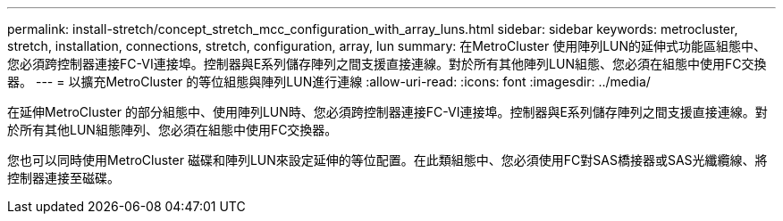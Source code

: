 ---
permalink: install-stretch/concept_stretch_mcc_configuration_with_array_luns.html 
sidebar: sidebar 
keywords: metrocluster, stretch, installation, connections, stretch, configuration, array, lun 
summary: 在MetroCluster 使用陣列LUN的延伸式功能區組態中、您必須跨控制器連接FC-VI連接埠。控制器與E系列儲存陣列之間支援直接連線。對於所有其他陣列LUN組態、您必須在組態中使用FC交換器。 
---
= 以擴充MetroCluster 的等位組態與陣列LUN進行連線
:allow-uri-read: 
:icons: font
:imagesdir: ../media/


[role="lead"]
在延伸MetroCluster 的部分組態中、使用陣列LUN時、您必須跨控制器連接FC-VI連接埠。控制器與E系列儲存陣列之間支援直接連線。對於所有其他LUN組態陣列、您必須在組態中使用FC交換器。

您也可以同時使用MetroCluster 磁碟和陣列LUN來設定延伸的等位配置。在此類組態中、您必須使用FC對SAS橋接器或SAS光纖纜線、將控制器連接至磁碟。
